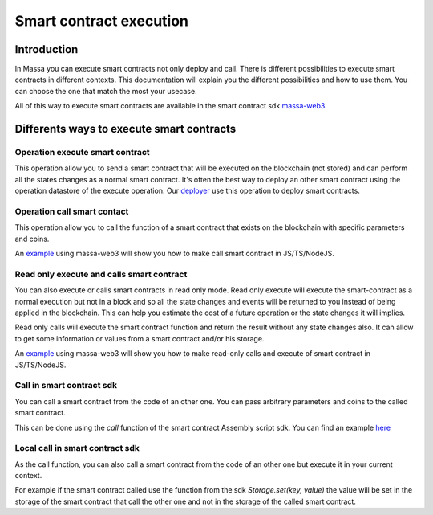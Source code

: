 ======================
Smart contract execution
======================

Introduction
============

In Massa you can execute smart contracts not only deploy and call.
There is different possibilities to execute smart contracts in different contexts.
This documentation will explain you the different possibilities and how to use them.
You can choose the one that match the most your usecase.

All of this way to execute smart contracts are available 
in the smart contract sdk `massa-web3 <https://github.com/massalabs/massa-web3>`_.

Differents ways to execute smart contracts
==========================================

Operation execute smart contract
--------------------------------

This operation allow you to send a smart contract 
that will be executed on the blockchain (not stored) and can perform all the states changes as a normal smart contract.
It's often the best way to deploy an other smart contract 
using the operation datastore of the execute operation.
Our `deployer <https://github.com/massalabs/massa-sc-toolkit/blob/main/packages/sc-deployer/src/index.ts>`_ 
use this operation to deploy smart contracts.

Operation call smart contact
----------------------------

This operation allow you to call the function of a smart contract that exists 
on the blockchain with specific parameters and coins.

An `example <https://github.com/massalabs/massa-web3#smart-contract-read-and-write-calls>`_ using massa-web3 will 
show you how to make call smart contract in JS/TS/NodeJS.

Read only execute and calls smart contract
------------------------------------------

You can also execute or calls smart contracts in read only mode.
Read only execute will execute the smart-contract as a normal execution but not in a block and so all the 
state changes and events will be returned to you instead of being applied in the blockchain.
This can help you estimate the cost of a future operation or the state changes it will implies.

Read only calls will execute the smart contract function and return the result without any state changes also.
It can allow to get some information or values from a smart contract and/or his storage.

An `example <https://github.com/massalabs/massa-web3#smart-contract-read-and-write-calls>`_ using massa-web3 
will show you how to make read-only calls and execute of smart contract in JS/TS/NodeJS.

Call in smart contract sdk
--------------------------

You can call a smart contract from the code of an other one. You can pass arbitrary parameters and 
coins to the called smart contract.

This can be done using the `call` function of the smart contract Assembly script sdk. You can find an example 
`here <https://github.com/massalabs/massa-sc-examples/blob/main/games/tictactoe/smart-contract/assembly/main.ts>`_

Local call in smart contract sdk
--------------------------------

As the call function, you can also call a smart contract from the code of an other 
one but execute it in your current context.

For example if the smart contract called use the function 
from the sdk `Storage.set(key, value)` the value will be set in the storage of the smart contract 
that call the other one and not in the storage of the called smart contract.
